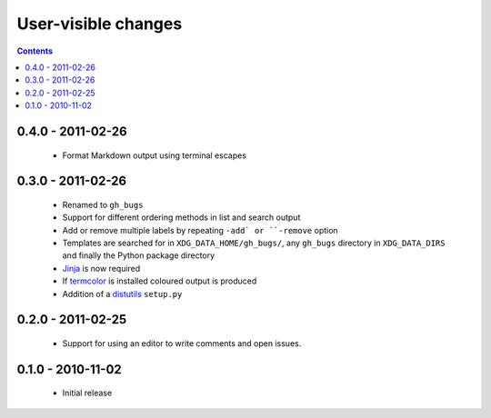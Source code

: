 User-visible changes
====================

.. contents::

0.4.0 - 2011-02-26
------------------

    * Format Markdown output using terminal escapes

0.3.0 - 2011-02-26
------------------

    * Renamed to ``gh_bugs``
    * Support for different ordering methods in list and search output
    * Add or remove multiple labels by repeating ``-add` or ``-remove`` option
    * Templates are searched for in ``XDG_DATA_HOME/gh_bugs/``, any ``gh_bugs``
      directory in ``XDG_DATA_DIRS`` and finally the Python package directory
    * Jinja_ is now required
    * If termcolor_ is installed coloured output is produced
    * Addition of a distutils_ ``setup.py``

.. _Jinja: http://jinja.pocoo.org/
.. _termcolor: http://pypi.python.org/pypi/termcolor/
.. _distutils: http://docs.python.org/install/index.html

0.2.0 - 2011-02-25
------------------

    * Support for using an editor to write comments and open issues.

0.1.0 - 2010-11-02
------------------

    * Initial release
